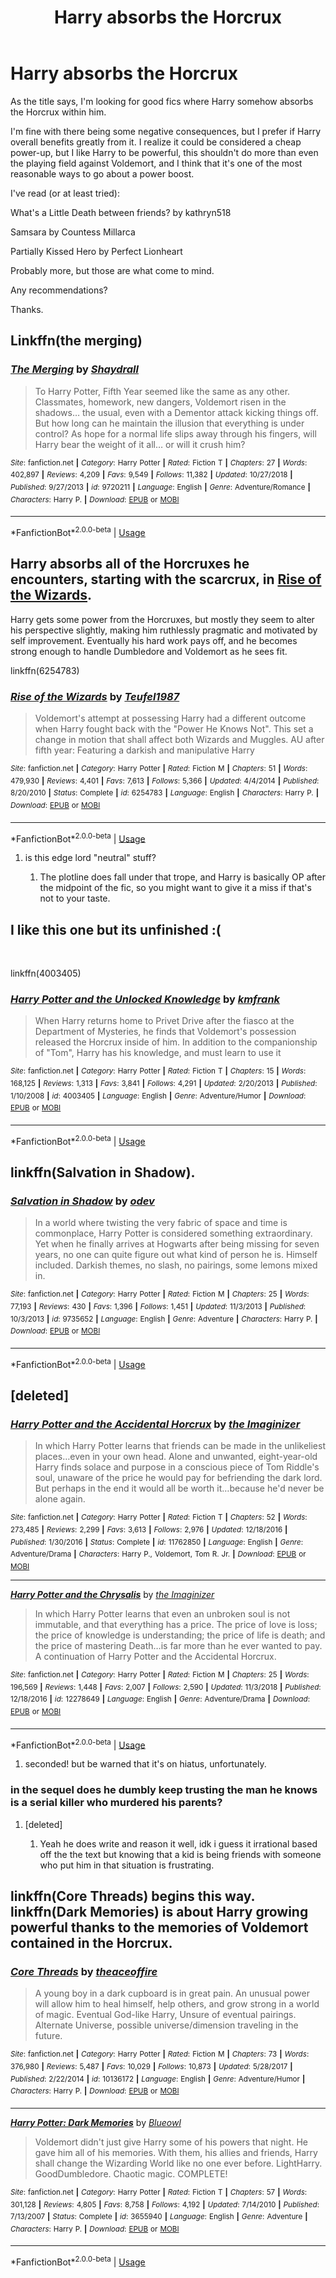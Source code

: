 #+TITLE: Harry absorbs the Horcrux

* Harry absorbs the Horcrux
:PROPERTIES:
:Author: TheVoteMote
:Score: 16
:DateUnix: 1550071660.0
:DateShort: 2019-Feb-13
:FlairText: Request
:END:
As the title says, I'm looking for good fics where Harry somehow absorbs the Horcrux within him.

I'm fine with there being some negative consequences, but I prefer if Harry overall benefits greatly from it. I realize it could be considered a cheap power-up, but I like Harry to be powerful, this shouldn't do more than even the playing field against Voldemort, and I think that it's one of the most reasonable ways to go about a power boost.

I've read (or at least tried):

What's a Little Death between friends? by kathryn518

Samsara by Countess Millarca

Partially Kissed Hero by Perfect Lionheart

Probably more, but those are what come to mind.

 

Any recommendations?

Thanks.


** Linkffn(the merging)
:PROPERTIES:
:Author: MartDiamond
:Score: 5
:DateUnix: 1550072583.0
:DateShort: 2019-Feb-13
:END:

*** [[https://www.fanfiction.net/s/9720211/1/][*/The Merging/*]] by [[https://www.fanfiction.net/u/2102558/Shaydrall][/Shaydrall/]]

#+begin_quote
  To Harry Potter, Fifth Year seemed like the same as any other. Classmates, homework, new dangers, Voldemort risen in the shadows... the usual, even with a Dementor attack kicking things off. But how long can he maintain the illusion that everything is under control? As hope for a normal life slips away through his fingers, will Harry bear the weight of it all... or will it crush him?
#+end_quote

^{/Site/:} ^{fanfiction.net} ^{*|*} ^{/Category/:} ^{Harry} ^{Potter} ^{*|*} ^{/Rated/:} ^{Fiction} ^{T} ^{*|*} ^{/Chapters/:} ^{27} ^{*|*} ^{/Words/:} ^{402,897} ^{*|*} ^{/Reviews/:} ^{4,209} ^{*|*} ^{/Favs/:} ^{9,549} ^{*|*} ^{/Follows/:} ^{11,382} ^{*|*} ^{/Updated/:} ^{10/27/2018} ^{*|*} ^{/Published/:} ^{9/27/2013} ^{*|*} ^{/id/:} ^{9720211} ^{*|*} ^{/Language/:} ^{English} ^{*|*} ^{/Genre/:} ^{Adventure/Romance} ^{*|*} ^{/Characters/:} ^{Harry} ^{P.} ^{*|*} ^{/Download/:} ^{[[http://www.ff2ebook.com/old/ffn-bot/index.php?id=9720211&source=ff&filetype=epub][EPUB]]} ^{or} ^{[[http://www.ff2ebook.com/old/ffn-bot/index.php?id=9720211&source=ff&filetype=mobi][MOBI]]}

--------------

*FanfictionBot*^{2.0.0-beta} | [[https://github.com/tusing/reddit-ffn-bot/wiki/Usage][Usage]]
:PROPERTIES:
:Author: FanfictionBot
:Score: 4
:DateUnix: 1550072601.0
:DateShort: 2019-Feb-13
:END:


** Harry absorbs all of the Horcruxes he encounters, starting with the scarcrux, in [[https://www.fanfiction.net/s/6254783/1/Rise-of-the-Wizards][Rise of the Wizards]].

Harry gets some power from the Horcruxes, but mostly they seem to alter his perspective slightly, making him ruthlessly pragmatic and motivated by self improvement. Eventually his hard work pays off, and he becomes strong enough to handle Dumbledore and Voldemort as he sees fit.

linkffn(6254783)
:PROPERTIES:
:Author: chiruochiba
:Score: 2
:DateUnix: 1550085445.0
:DateShort: 2019-Feb-13
:END:

*** [[https://www.fanfiction.net/s/6254783/1/][*/Rise of the Wizards/*]] by [[https://www.fanfiction.net/u/1729392/Teufel1987][/Teufel1987/]]

#+begin_quote
  Voldemort's attempt at possessing Harry had a different outcome when Harry fought back with the "Power He Knows Not". This set a change in motion that shall affect both Wizards and Muggles. AU after fifth year: Featuring a darkish and manipulative Harry
#+end_quote

^{/Site/:} ^{fanfiction.net} ^{*|*} ^{/Category/:} ^{Harry} ^{Potter} ^{*|*} ^{/Rated/:} ^{Fiction} ^{M} ^{*|*} ^{/Chapters/:} ^{51} ^{*|*} ^{/Words/:} ^{479,930} ^{*|*} ^{/Reviews/:} ^{4,401} ^{*|*} ^{/Favs/:} ^{7,613} ^{*|*} ^{/Follows/:} ^{5,366} ^{*|*} ^{/Updated/:} ^{4/4/2014} ^{*|*} ^{/Published/:} ^{8/20/2010} ^{*|*} ^{/Status/:} ^{Complete} ^{*|*} ^{/id/:} ^{6254783} ^{*|*} ^{/Language/:} ^{English} ^{*|*} ^{/Characters/:} ^{Harry} ^{P.} ^{*|*} ^{/Download/:} ^{[[http://www.ff2ebook.com/old/ffn-bot/index.php?id=6254783&source=ff&filetype=epub][EPUB]]} ^{or} ^{[[http://www.ff2ebook.com/old/ffn-bot/index.php?id=6254783&source=ff&filetype=mobi][MOBI]]}

--------------

*FanfictionBot*^{2.0.0-beta} | [[https://github.com/tusing/reddit-ffn-bot/wiki/Usage][Usage]]
:PROPERTIES:
:Author: FanfictionBot
:Score: 1
:DateUnix: 1550085470.0
:DateShort: 2019-Feb-13
:END:

**** is this edge lord "neutral" stuff?
:PROPERTIES:
:Author: ilikesmokingmid
:Score: 2
:DateUnix: 1550117430.0
:DateShort: 2019-Feb-14
:END:

***** The plotline does fall under that trope, and Harry is basically OP after the midpoint of the fic, so you might want to give it a miss if that's not to your taste.
:PROPERTIES:
:Author: chiruochiba
:Score: 2
:DateUnix: 1550188246.0
:DateShort: 2019-Feb-15
:END:


** I like this one but its unfinished :(

​

linkffn(4003405)
:PROPERTIES:
:Author: nypism
:Score: 2
:DateUnix: 1550089949.0
:DateShort: 2019-Feb-14
:END:

*** [[https://www.fanfiction.net/s/4003405/1/][*/Harry Potter and the Unlocked Knowledge/*]] by [[https://www.fanfiction.net/u/1351530/kmfrank][/kmfrank/]]

#+begin_quote
  When Harry returns home to Privet Drive after the fiasco at the Department of Mysteries, he finds that Voldemort's possession released the Horcrux inside of him. In addition to the companionship of "Tom", Harry has his knowledge, and must learn to use it
#+end_quote

^{/Site/:} ^{fanfiction.net} ^{*|*} ^{/Category/:} ^{Harry} ^{Potter} ^{*|*} ^{/Rated/:} ^{Fiction} ^{T} ^{*|*} ^{/Chapters/:} ^{15} ^{*|*} ^{/Words/:} ^{168,125} ^{*|*} ^{/Reviews/:} ^{1,313} ^{*|*} ^{/Favs/:} ^{3,841} ^{*|*} ^{/Follows/:} ^{4,291} ^{*|*} ^{/Updated/:} ^{2/20/2013} ^{*|*} ^{/Published/:} ^{1/10/2008} ^{*|*} ^{/id/:} ^{4003405} ^{*|*} ^{/Language/:} ^{English} ^{*|*} ^{/Genre/:} ^{Adventure/Humor} ^{*|*} ^{/Download/:} ^{[[http://www.ff2ebook.com/old/ffn-bot/index.php?id=4003405&source=ff&filetype=epub][EPUB]]} ^{or} ^{[[http://www.ff2ebook.com/old/ffn-bot/index.php?id=4003405&source=ff&filetype=mobi][MOBI]]}

--------------

*FanfictionBot*^{2.0.0-beta} | [[https://github.com/tusing/reddit-ffn-bot/wiki/Usage][Usage]]
:PROPERTIES:
:Author: FanfictionBot
:Score: 1
:DateUnix: 1550089962.0
:DateShort: 2019-Feb-14
:END:


** linkffn(Salvation in Shadow).
:PROPERTIES:
:Author: avittamboy
:Score: 2
:DateUnix: 1550175888.0
:DateShort: 2019-Feb-14
:END:

*** [[https://www.fanfiction.net/s/9735652/1/][*/Salvation in Shadow/*]] by [[https://www.fanfiction.net/u/4666012/odev][/odev/]]

#+begin_quote
  In a world where twisting the very fabric of space and time is commonplace, Harry Potter is considered something extraordinary. Yet when he finally arrives at Hogwarts after being missing for seven years, no one can quite figure out what kind of person he is. Himself included. Darkish themes, no slash, no pairings, some lemons mixed in.
#+end_quote

^{/Site/:} ^{fanfiction.net} ^{*|*} ^{/Category/:} ^{Harry} ^{Potter} ^{*|*} ^{/Rated/:} ^{Fiction} ^{M} ^{*|*} ^{/Chapters/:} ^{25} ^{*|*} ^{/Words/:} ^{77,193} ^{*|*} ^{/Reviews/:} ^{430} ^{*|*} ^{/Favs/:} ^{1,396} ^{*|*} ^{/Follows/:} ^{1,451} ^{*|*} ^{/Updated/:} ^{11/3/2013} ^{*|*} ^{/Published/:} ^{10/3/2013} ^{*|*} ^{/id/:} ^{9735652} ^{*|*} ^{/Language/:} ^{English} ^{*|*} ^{/Genre/:} ^{Adventure} ^{*|*} ^{/Characters/:} ^{Harry} ^{P.} ^{*|*} ^{/Download/:} ^{[[http://www.ff2ebook.com/old/ffn-bot/index.php?id=9735652&source=ff&filetype=epub][EPUB]]} ^{or} ^{[[http://www.ff2ebook.com/old/ffn-bot/index.php?id=9735652&source=ff&filetype=mobi][MOBI]]}

--------------

*FanfictionBot*^{2.0.0-beta} | [[https://github.com/tusing/reddit-ffn-bot/wiki/Usage][Usage]]
:PROPERTIES:
:Author: FanfictionBot
:Score: 1
:DateUnix: 1550175912.0
:DateShort: 2019-Feb-14
:END:


** [deleted]
:PROPERTIES:
:Score: 3
:DateUnix: 1550076028.0
:DateShort: 2019-Feb-13
:END:

*** [[https://www.fanfiction.net/s/11762850/1/][*/Harry Potter and the Accidental Horcrux/*]] by [[https://www.fanfiction.net/u/3306612/the-Imaginizer][/the Imaginizer/]]

#+begin_quote
  In which Harry Potter learns that friends can be made in the unlikeliest places...even in your own head. Alone and unwanted, eight-year-old Harry finds solace and purpose in a conscious piece of Tom Riddle's soul, unaware of the price he would pay for befriending the dark lord. But perhaps in the end it would all be worth it...because he'd never be alone again.
#+end_quote

^{/Site/:} ^{fanfiction.net} ^{*|*} ^{/Category/:} ^{Harry} ^{Potter} ^{*|*} ^{/Rated/:} ^{Fiction} ^{T} ^{*|*} ^{/Chapters/:} ^{52} ^{*|*} ^{/Words/:} ^{273,485} ^{*|*} ^{/Reviews/:} ^{2,299} ^{*|*} ^{/Favs/:} ^{3,613} ^{*|*} ^{/Follows/:} ^{2,976} ^{*|*} ^{/Updated/:} ^{12/18/2016} ^{*|*} ^{/Published/:} ^{1/30/2016} ^{*|*} ^{/Status/:} ^{Complete} ^{*|*} ^{/id/:} ^{11762850} ^{*|*} ^{/Language/:} ^{English} ^{*|*} ^{/Genre/:} ^{Adventure/Drama} ^{*|*} ^{/Characters/:} ^{Harry} ^{P.,} ^{Voldemort,} ^{Tom} ^{R.} ^{Jr.} ^{*|*} ^{/Download/:} ^{[[http://www.ff2ebook.com/old/ffn-bot/index.php?id=11762850&source=ff&filetype=epub][EPUB]]} ^{or} ^{[[http://www.ff2ebook.com/old/ffn-bot/index.php?id=11762850&source=ff&filetype=mobi][MOBI]]}

--------------

[[https://www.fanfiction.net/s/12278649/1/][*/Harry Potter and the Chrysalis/*]] by [[https://www.fanfiction.net/u/3306612/the-Imaginizer][/the Imaginizer/]]

#+begin_quote
  In which Harry Potter learns that even an unbroken soul is not immutable, and that everything has a price. The price of love is loss; the price of knowledge is understanding; the price of life is death; and the price of mastering Death...is far more than he ever wanted to pay. A continuation of Harry Potter and the Accidental Horcrux.
#+end_quote

^{/Site/:} ^{fanfiction.net} ^{*|*} ^{/Category/:} ^{Harry} ^{Potter} ^{*|*} ^{/Rated/:} ^{Fiction} ^{M} ^{*|*} ^{/Chapters/:} ^{25} ^{*|*} ^{/Words/:} ^{196,569} ^{*|*} ^{/Reviews/:} ^{1,448} ^{*|*} ^{/Favs/:} ^{2,007} ^{*|*} ^{/Follows/:} ^{2,590} ^{*|*} ^{/Updated/:} ^{11/3/2018} ^{*|*} ^{/Published/:} ^{12/18/2016} ^{*|*} ^{/id/:} ^{12278649} ^{*|*} ^{/Language/:} ^{English} ^{*|*} ^{/Genre/:} ^{Adventure/Drama} ^{*|*} ^{/Download/:} ^{[[http://www.ff2ebook.com/old/ffn-bot/index.php?id=12278649&source=ff&filetype=epub][EPUB]]} ^{or} ^{[[http://www.ff2ebook.com/old/ffn-bot/index.php?id=12278649&source=ff&filetype=mobi][MOBI]]}

--------------

*FanfictionBot*^{2.0.0-beta} | [[https://github.com/tusing/reddit-ffn-bot/wiki/Usage][Usage]]
:PROPERTIES:
:Author: FanfictionBot
:Score: 2
:DateUnix: 1550076034.0
:DateShort: 2019-Feb-13
:END:

**** seconded! but be warned that it's on hiatus, unfortunately.
:PROPERTIES:
:Author: RL109531
:Score: 1
:DateUnix: 1550116186.0
:DateShort: 2019-Feb-14
:END:


*** in the sequel does he dumbly keep trusting the man he knows is a serial killer who murdered his parents?
:PROPERTIES:
:Author: ilikesmokingmid
:Score: 1
:DateUnix: 1550117355.0
:DateShort: 2019-Feb-14
:END:

**** [deleted]
:PROPERTIES:
:Score: 2
:DateUnix: 1550167950.0
:DateShort: 2019-Feb-14
:END:

***** Yeah he does write and reason it well, idk i guess it irrational based off the the text but knowing that a kid is being friends with someone who put him in that situation is frustrating.
:PROPERTIES:
:Author: ilikesmokingmid
:Score: 2
:DateUnix: 1550190183.0
:DateShort: 2019-Feb-15
:END:


** linkffn(Core Threads) begins this way. linkffn(Dark Memories) is about Harry growing powerful thanks to the memories of Voldemort contained in the Horcrux.
:PROPERTIES:
:Author: Achille-Talon
:Score: 1
:DateUnix: 1550072931.0
:DateShort: 2019-Feb-13
:END:

*** [[https://www.fanfiction.net/s/10136172/1/][*/Core Threads/*]] by [[https://www.fanfiction.net/u/4665282/theaceoffire][/theaceoffire/]]

#+begin_quote
  A young boy in a dark cupboard is in great pain. An unusual power will allow him to heal himself, help others, and grow strong in a world of magic. Eventual God-like Harry, Unsure of eventual pairings. Alternate Universe, possible universe/dimension traveling in the future.
#+end_quote

^{/Site/:} ^{fanfiction.net} ^{*|*} ^{/Category/:} ^{Harry} ^{Potter} ^{*|*} ^{/Rated/:} ^{Fiction} ^{M} ^{*|*} ^{/Chapters/:} ^{73} ^{*|*} ^{/Words/:} ^{376,980} ^{*|*} ^{/Reviews/:} ^{5,487} ^{*|*} ^{/Favs/:} ^{10,029} ^{*|*} ^{/Follows/:} ^{10,873} ^{*|*} ^{/Updated/:} ^{5/28/2017} ^{*|*} ^{/Published/:} ^{2/22/2014} ^{*|*} ^{/id/:} ^{10136172} ^{*|*} ^{/Language/:} ^{English} ^{*|*} ^{/Genre/:} ^{Adventure/Humor} ^{*|*} ^{/Characters/:} ^{Harry} ^{P.} ^{*|*} ^{/Download/:} ^{[[http://www.ff2ebook.com/old/ffn-bot/index.php?id=10136172&source=ff&filetype=epub][EPUB]]} ^{or} ^{[[http://www.ff2ebook.com/old/ffn-bot/index.php?id=10136172&source=ff&filetype=mobi][MOBI]]}

--------------

[[https://www.fanfiction.net/s/3655940/1/][*/Harry Potter: Dark Memories/*]] by [[https://www.fanfiction.net/u/1201799/Blueowl][/Blueowl/]]

#+begin_quote
  Voldemort didn't just give Harry some of his powers that night. He gave him all of his memories. With them, his allies and friends, Harry shall change the Wizarding World like no one ever before. LightHarry. GoodDumbledore. Chaotic magic. COMPLETE!
#+end_quote

^{/Site/:} ^{fanfiction.net} ^{*|*} ^{/Category/:} ^{Harry} ^{Potter} ^{*|*} ^{/Rated/:} ^{Fiction} ^{T} ^{*|*} ^{/Chapters/:} ^{57} ^{*|*} ^{/Words/:} ^{301,128} ^{*|*} ^{/Reviews/:} ^{4,805} ^{*|*} ^{/Favs/:} ^{8,758} ^{*|*} ^{/Follows/:} ^{4,192} ^{*|*} ^{/Updated/:} ^{7/14/2010} ^{*|*} ^{/Published/:} ^{7/13/2007} ^{*|*} ^{/Status/:} ^{Complete} ^{*|*} ^{/id/:} ^{3655940} ^{*|*} ^{/Language/:} ^{English} ^{*|*} ^{/Genre/:} ^{Adventure} ^{*|*} ^{/Characters/:} ^{Harry} ^{P.} ^{*|*} ^{/Download/:} ^{[[http://www.ff2ebook.com/old/ffn-bot/index.php?id=3655940&source=ff&filetype=epub][EPUB]]} ^{or} ^{[[http://www.ff2ebook.com/old/ffn-bot/index.php?id=3655940&source=ff&filetype=mobi][MOBI]]}

--------------

*FanfictionBot*^{2.0.0-beta} | [[https://github.com/tusing/reddit-ffn-bot/wiki/Usage][Usage]]
:PROPERTIES:
:Author: FanfictionBot
:Score: 1
:DateUnix: 1550073008.0
:DateShort: 2019-Feb-13
:END:

